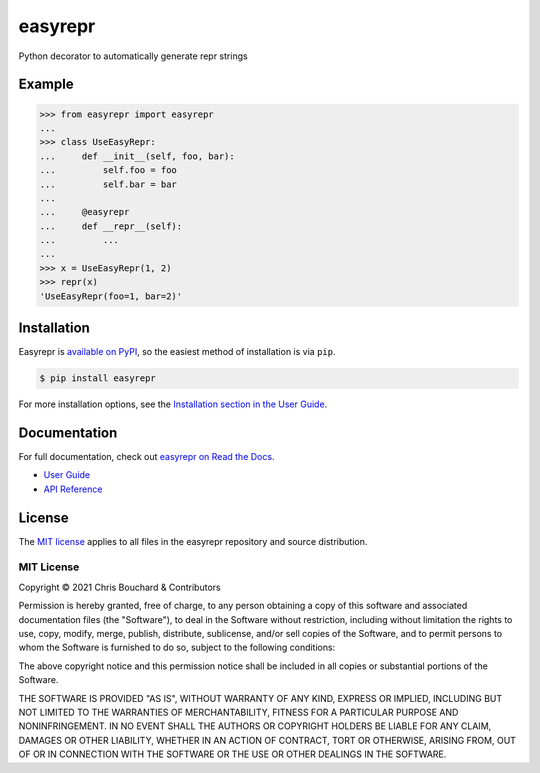 ========
easyrepr
========

.. image:: https://badge.fury.io/py/easyrepr.svg
   :alt: PyPI
   :target: https://pypi.org/project/easyrepr/
.. image:: https://circleci.com/gh/chrisbouchard/easyrepr/tree/main.svg?style=shield
   :alt: CircleCI
   :target: https://circleci.com/gh/chrisbouchard/easyrepr/tree/main
.. image:: https://readthedocs.org/projects/easyrepr/badge/
   :alt: Read the Docs
   :target: https://easyrepr.readthedocs.io/en/latest/
.. image:: https://img.shields.io/badge/code%20style-black-000000.svg
   :target: https://github.com/psf/black

Python decorator to automatically generate repr strings


Example
=======

.. code-block:: pycon

   >>> from easyrepr import easyrepr
   ...
   >>> class UseEasyRepr:
   ...     def __init__(self, foo, bar):
   ...         self.foo = foo
   ...         self.bar = bar
   ...
   ...     @easyrepr
   ...     def __repr__(self):
   ...         ...
   ...
   >>> x = UseEasyRepr(1, 2)
   >>> repr(x)
   'UseEasyRepr(foo=1, bar=2)'


Installation
============

Easyrepr is `available on PyPI`_, so the easiest method of installation is via
``pip``.

.. code-block:: console

   $ pip install easyrepr

For more installation options, see the `Installation section in the User Guide`_.

.. _available on PyPI: https://pypi.org/project/easyrepr/
.. _Installation section in the User Guide:
   https://easyrepr.readthedocs.io/en/latest/guide.html#installation


Documentation
=============

For full documentation, check out `easyrepr on Read the Docs`_.

* `User Guide`_
* `API Reference`_

.. _easyrepr on Read the Docs: https://easyrepr.readthedocs.io/en/latest/
.. _User Guide: https://easyrepr.readthedocs.io/en/latest/guide.html
.. _API Reference: https://easyrepr.readthedocs.io/en/latest/api.html


License
=======

The `MIT license`_ applies to all files in the easyrepr repository and source
distribution.

.. _MIT license: https://choosealicense.com/licenses/mit/

MIT License
-----------

Copyright © 2021 Chris Bouchard & Contributors

Permission is hereby granted, free of charge, to any person obtaining a copy
of this software and associated documentation files (the "Software"), to deal
in the Software without restriction, including without limitation the rights
to use, copy, modify, merge, publish, distribute, sublicense, and/or sell
copies of the Software, and to permit persons to whom the Software is
furnished to do so, subject to the following conditions:

The above copyright notice and this permission notice shall be included in all
copies or substantial portions of the Software.

THE SOFTWARE IS PROVIDED "AS IS", WITHOUT WARRANTY OF ANY KIND, EXPRESS OR
IMPLIED, INCLUDING BUT NOT LIMITED TO THE WARRANTIES OF MERCHANTABILITY,
FITNESS FOR A PARTICULAR PURPOSE AND NONINFRINGEMENT. IN NO EVENT SHALL THE
AUTHORS OR COPYRIGHT HOLDERS BE LIABLE FOR ANY CLAIM, DAMAGES OR OTHER
LIABILITY, WHETHER IN AN ACTION OF CONTRACT, TORT OR OTHERWISE, ARISING FROM,
OUT OF OR IN CONNECTION WITH THE SOFTWARE OR THE USE OR OTHER DEALINGS IN THE
SOFTWARE.
